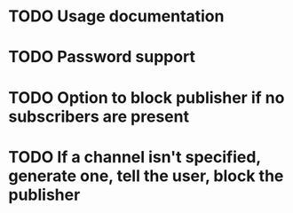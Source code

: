 * TODO Usage documentation
* TODO Password support
* TODO Option to block publisher if no subscribers are present
* TODO If a channel isn't specified, generate one, tell the user, block the publisher
